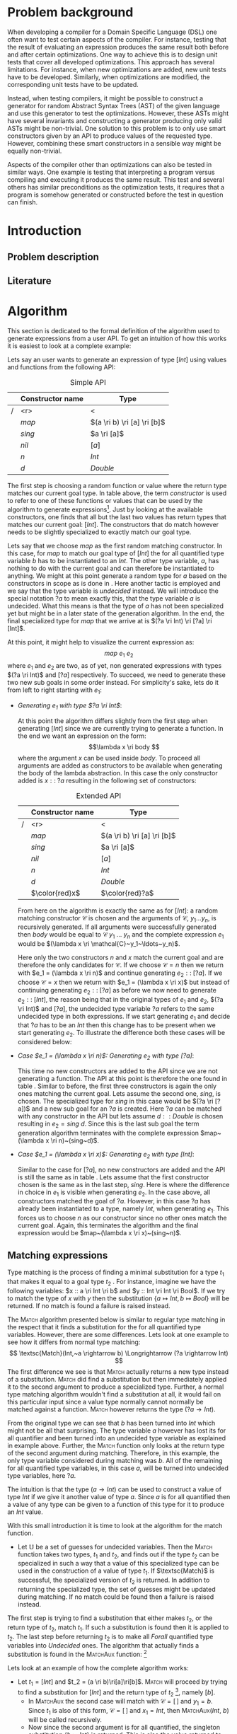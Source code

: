 #+TITLE:
#+AUTHOR:    David Spångberg
#+EMAIL:     david@tunna.org
#+OPTIONS:   H:3 num:t toc:nil \n:nil @:t ::t |:t ^:t -:t f:t *:t <:t
#+LATEX_HEADER: \usepackage[margin=3.5cm]{geometry}
#+LATEX_HEADER: \usepackage[usenames,dvipsnames]{xcolor}
#+LATEX_HEADER: \usepackage{lipsum, minted, fancyhdr, xspace, algpseudocode, algorithm, mathtools}
#+LATEX_HEADER: \usepackage{ifdraft}
#+LATEX_HEADER: \usepackage[style=alphabetic,citestyle=alphabetic]{biblatex}
#+LATEX_HEADER: \addbibresource{references.bib}
#+LATEX_CLASS_OPTIONS: [draft]

# #### Palatino font
#+LATEX_HEADER: \usepackage[sc]{mathpazo}
#+LATEX_HEADER: \usepackage[T1]{fontenc}
#+LATEX_HEADER: \linespread{1.05} % Palatino needs more leading (space between lines)

#+BEGIN_LATEX
\hyphenation{testing}
\hyphenation{abstract}
\hyphenation{optimizations}
\hyphenation{successfully}

\setlength{\parskip}{0.2cm}
\setlength{\parindent}{0pt}

\newcommand{\quickgen}[0]{\textsc{QuickGen}\xspace}
\newcommand{\note}[1]{{\color{blue} \textbf{Note:} \emph{#1}}}
\newcommand{\todo}[1]{{\color{red} \textbf{TODO:} \emph{#1}}}

\newminted{haskell}{linenos}
\ifdraft
  {\newcommand{\inlhask}[1]{\mbox{\texttt{\color{purple}#1}}}}
  {\newcommand{\inlhask}[1]{\mintinline{haskell}?#1?}}


% It is probably possible to do this without having a -3pt hspace.
% There probably even exists such a library or command that does what
% I want.
\newenvironment{mycitation}
  { \begin{center}\begin{minipage}{\textwidth-2cm}%
    \em \hspace{0.5cm} "\hspace{-3pt}%
  }
  {\hspace{-3pt}"%
    \end{minipage}\end{center}
  }

\newenvironment{todo*}
  {\color{red} \textbf{TODO:} \em}
  {}

\newcommand{\ri}[0]{\rightarrow}

%%% algpseudocode switch statement
\algnewcommand\algorithmicswitch{\textbf{case}}
\algnewcommand\algorithmiccase{\textbf{case}}
\algnewcommand\Raise[1]{\textbf{raise}\ \texttt{#1}}
\algnewcommand{\LineComment}[1]{\State \(\triangleright\) #1}
\algdef{Se}[CASEOF]{CaseOf}{EndCaseOf}[1]{\algorithmicswitch\ #1\ \textbf{of}}
\algdef{Se}[CASE]{Case}{EndCase}[1]{#1\ \textbf{then}}
\algdef{Se}[CASEELSE]{CaseElse}{EndCase}[0]{\textbf{else}}
\algtext*{EndCaseOf}
\algtext*{EndCase}%
\algtext*{EndIf}
\algtext*{EndFor}

%%% Example stuff
\newcounter{myexample}[section]
\numberwithin{myexample}{section}
\newcommand{\example}{\refstepcounter{myexample}\textbf{Example} \themyexample:\xspace}
\newcommand{\examplelabel}[1]{\example\label{#1}}

%%% Front page
\thispagestyle{empty}
\begin{center}
\includegraphics{logo_gu.eps}

\vspace{2cm}

\hrule \bigskip
{\Huge API-driven generation of well-typed terms} \bigskip
\hrule

\vspace{1.5cm}

{\Large Master Thesis Project}

\vspace{5cm}

\Large David Spångberg \texttt{<davspa@student.gu.se>} \bigskip

\today
\end{center}

\newpage
#+END_LATEX

\pagestyle{empty}

\vspace*{3.5cm}

\begin{center}
\textbf{\large{Abstract}}
\end{center}

\todo{Skriv abstract!}

\newpage

#+TOC: headlines 3

\newpage

\lhead{\emph \rightmark}
\rhead{\emph \leftmark}
\pagestyle{fancy}

\setcounter{page}{1}

* Problem background
  \note{Flytta delar till abstract respektive intro}

  When developing a compiler for a Domain Specific Language (DSL) one
  often want to test certain aspects of the compiler. For instance,
  testing that the result of evaluating an expression produces the
  same result both before and after certain optimizations. One way to
  achieve this is to design unit tests that cover all developed
  optimizations. This approach has several limitations. For instance,
  when new optimizations are added, new unit tests have to be
  developed. Similarly, when optimizations are modified, the
  corresponding unit tests have to be updated.

  Instead, when testing compilers, it might be possible to construct a
  generator for random Abstract Syntax Trees (AST) of the given
  language and use this generator to test the optimizations. However,
  these ASTs might have several invariants and constructing a
  generator producing only valid ASTs might be non-trivial. One
  solution to this problem is to only use smart constructors given by
  an API to produce values of the requested type. However, combining
  these smart constructors in a sensible way might be equally
  non-trivial.

  Aspects of the compiler other than optimizations can also be tested
  in similar ways. One example is testing that interpreting a program
  versus compiling and executing it produces the same result. This
  test and several others has similar preconditions as the
  optimization tests, it requires that a program is somehow generated
  or constructed before the test in question can finish.

\newpage

* Introduction
** Problem description
** Literature

\newpage

* Algorithm
  This section is dedicated to the formal definition of the algorithm
  used to generate expressions from a user API. To get an intuition of
  how this works it is easiest to look at a complete example:

  \examplelabel{example:1} Lets say an user wants to generate an
  expression of type $[Int]$ using values and functions from the
  following API:

    #+NAME: table:api1
    #+CAPTION: Simple API
    |   | Constructor name | Type                        |
    |---+------------------+-----------------------------|
    | / |              <r> | <                           |
    |   |            $map$ | $(a \ri b) \ri [a] \ri [b]$ |
    |   |           $sing$ | $a \ri [a]$                 |
    |   |            $nil$ | $[a]$                       |
    |   |              $n$ | $Int$                       |
    |   |              $d$ | $Double$                    |

  The first step is choosing a random function or value where the
  return type matches our current goal type. In table \ref{table:api1}
  above, the term /constructor/ is used to refer to one of these
  functions or values that can be used by the algorithm to generate
  expressions[fn:10]. Just by looking at the available constructors,
  one finds that all but the last two values has return types that
  matches our current goal: $[Int]$. The constructors that do match
  however needs to be slightly specialized to exactly match our goal
  type.

  Lets say that we choose $map$ as the first random matching
  constructor. In this case, for $map$ to match our goal type of
  $[Int]$ the for all quantified type variable $b$ has to be
  instantiated to an $Int$. The other type variable, $a$, has nothing
  to do with the current goal and can therefore be instantiated to
  anything. We might at this point generate a random type for $a$
  based on the constructors in scope as is done in \cite{lambda}. Here
  another tactic is employed and we say that the type variable is
  /undecided/ instead. We will introduce the special notation $?a$ to
  mean exactly this, that the type variable $a$ is undecided. What
  this means is that the type of $a$ has not been specialized yet but
  might be in a later state of the generation algorithm. In the end,
  the final specialized type for $map$ that we arrive at is $(?a \ri
  Int) \ri [?a] \ri [Int]$.

  At this point, it might help to visualize the current expression as:
  \[ map~e_1~e_2 \] where $e_1$ and $e_2$ are two, as of yet, non
  generated expressions with types $(?a \ri Int)$ and $[?a]$
  respectively. To succeed, we need to generate these two new sub
  goals in some order instead. For simplicity's sake, lets do it from
  left to right starting with $e_1$:

  - \emph{Generating $e_1$ with type $?a \ri Int$}:

    At this point the algorithm differs slightly from the first step
    when generating $[Int]$ since we are currently trying to generate
    a function. In the end we want an expression on the form:
    \[\lambda x \ri body \] where the argument $x$ can be used inside
    $body$. To proceed all arguments are added as constructors to be
    available when generating the body of the lambda abstraction. In
    this case the only constructor added is $x ::\;?a$ resulting in
    the following set of constructors:

    #+NAME: table:api2
    #+CAPTION: Extended API
    |   | Constructor name | Type                        |
    |---+------------------+-----------------------------|
    | / |              <r> | <                           |
    |   |            $map$ | $(a \ri b) \ri [a] \ri [b]$ |
    |   |           $sing$ | $a \ri [a]$                 |
    |   |            $nil$ | $[a]$                       |
    |   |              $n$ | $Int$                       |
    |   |              $d$ | $Double$                    |
    |   |   $\color{red}x$ | $\color{red}?a$             |

    From here on the algorithm is exactly the same as for $[Int]$: a
    random matching constructor $\mathcal{C}$ is chosen and the
    arguments of $\mathcal{C},~y_1 \ldots y_n$, is recursively
    generated. If all arguments were successfully generated then
    $body$ would be equal to $\mathcal{C}~y_1~\ldots~y_n$ and the
    complete expression $e_1$ would be $(\lambda x \ri
    \mathcal{C}~y_1~\ldots~y_n)$.

    Here only the two constructors $n$ and $x$ match the current goal
    and are therefore the only candidates for $\mathcal{C}$. If we
    choose $\mathcal{C} = n$ then we return with $e_1 = (\lambda x \ri
    n)$ and continue generating $e_2 ::\;[?a]$. If we choose
    $\mathcal{C} = x$ then we return with $e_1 = (\lambda x \ri x)$
    but instead of continuing generating $e_2 ::\;[?a]$ as before we
    now need to generate $e_2 ::\;[Int]$, the reason being that in the
    original types of $e_1$ and $e_2$, $(?a \ri Int)$ and $[?a]$, the
    undecided type variable $?a$ refers to the same undecided type in
    both expressions. If we start generating $e_1$ and decide that
    $?a$ has to be an $Int$ then this change has to be present when we
    start generating $e_2$. To illustrate the difference both these
    cases will be considered below:

  - \emph{Case $e_1 = (\lambda x \ri n)$: Generating $e_2$ with type $[?a]$}:

    This time no new constructors are added to the API since we are
    not generating a function. The API at this point is therefore the
    one found in table \ref{table:api1}. Similar to before, the first
    three constructors is again the only ones matching the current
    goal. Lets assume the second one, $sing$, is chosen. The
    specialized type for $sing$ in this case would be $(?a \ri [?a])$
    and a new sub goal for an $?a$ is created. Here $?a$ can be
    matched with any constructor in the API but lets assume $d ::
    Double$ is chosen resulting in $e_2 = sing~d$. Since this is the
    last sub goal the term generation algorithm terminates with the
    complete expression $map~(\lambda x \ri n)~(sing~d)$.

  - \emph{Case $e_1 = (\lambda x \ri x)$: Generating $e_2$ with type $[Int]$}:

    Similar to the case for $[?a]$, no new constructors are added and
    the API is still the same as in table \ref{table:api1}. Lets
    assume that the first constructor chosen is the same as in the
    last step, $sing$. Here is where the difference in choice in $e_1$
    is visible when generating $e_2$. In the case above, all
    constructors matched the goal of $?a$. However, in this case $?a$
    has already been instantiated to a type, namely $Int$, when
    generating $e_1$. This forces us to choose $n$ as our constructor
    since no other ones match the current goal. Again, this terminates
    the algorithm and the final expression would be $map~(\lambda x
    \ri x)~(sing~n)$.

** Matching expressions
   \label{algo:match}

   Type matching is the process of finding a minimal substitution for
   a type $t_1$ that makes it equal to a goal type $t_2$
   \cite[7--8]{syta}. For instance, imagine we have the following
   variables: \(x :: a \ri Int \ri b\) and \(y :: Int \ri Int \ri
   Bool\). If we try to match the type of \(x\) with \(y\) then the
   substitution \(\{ a \mapsto Int, b \mapsto Bool\} \) will be
   returned. If no match is found a failure is raised instead.

   The \textsc{Match} algorithm presented below is similar to regular
   type matching in the respect that it finds a substitution for the
   for all quantified type variables. However, there are some
   differences. Lets look at one example to see how it differs from
   normal type matching: \[ \textsc{Match}(Int,~a \rightarrow b)
   \Longrightarrow (?a \rightarrow Int) \] The first difference we see
   is that \textsc{Match} actually returns a new type instead of a
   substitution. \textsc{Match} did find a substitution but then
   immediately applied it to the second argument to produce a
   specialized type. Further, a normal type matching algorithm
   wouldn't find a substitution at all, it would fail on this
   particular input since a value type normally cannot normally be
   matched against a function. \textsc{Match} however returns the type
   $(?a \rightarrow Int)$.

   From the original type we can see that $b$ has been turned into
   $Int$ which might not be all that surprising. The type variable $a$
   however has lost its for all quantifier and been turned into an
   undecided type variable as explained in example \ref{example:1}
   above. Further, the \textsc{Match} function only looks at the
   return type of the second argument during matching. Therefore, in
   this example, the only type variable considered during matching was
   $b$. All of the remaining for all quantified type variables, in
   this case $a$, will be turned into undecided type variables, here
   $?a$.

   The intuition is that the type $(a \rightarrow Int)$ can be used to
   construct a value of type $Int$ if we give it another value of type
   $a$. Since $a$ is for all quantified then a value of any type can
   be given to a function of this type for it to produce an $Int$
   value.

   With this small introduction it is time to look at the algorithm
   for the match function.

   \note{Some info about why the undecided set is needed below? Refer to Generate code?}

   - Let $\mathbb{U}$ be a set of guesses for undecided variables.
     Then the \textsc{Match} function takes two types, $t_1$ and
     $t_2$, and finds out if the type $t_2$ can be specialized in such
     a way that a value of this specialized type can be used in the
     construction of a value of type $t_1$. If $\textsc{Match}$ is
     successful, the specialized version of $t_2$ is returned. In
     addition to returning the specialized type, the set of guesses
     might be updated during matching. If no match could be found then
     a failure is raised instead.

   \begin{algorithmic}[1]
   \Function{Match}{$t_1, t_2$}
     \If{$t_2$ is a function type $t_2 = x_1 \ri \ldots \ri x_n$}
       \State $s \gets \Call{MatchAux}{t_1, x_n}$
     \Else
       \State $s \gets \Call{MatchAux}{t_1, t_2}$
     \EndIf
     \\
     \State Update $t_2$ by applying the substitution $s$ to the type
     \State Update $t_2$ by converting all $Forall$ quantified types to $Undecided$ ones
     \\
     \State \Return{$t_2$}
   \EndFunction
   \end{algorithmic}

   The first step is trying to find a substitution that either makes
   $t_2$, or the return type of $t_2$, match $t_1$. If such a
   substitution is found then it is applied to $t_2$. The last step
   before returning $t_2$ is to make all $Forall$ quantified type
   variables into $Undecided$ ones. The algorithm that actually finds
   a substitution is found in the \textsc{MatchAux} function: [fn:12]

   \begin{algorithmic}[1]
   \Function{MatchAux}{$t_1, t_2$}
     \CaseOf{$t_2$}
       \Case{$\forall~b.~b$}
         \State \Return{$\{b \mapsto t_1\}$}
       \EndCase

       \Case{$\mathcal{C}(y_1, \ldots, y_n)$}
         \If{$t_1$ is not the same type constructor as $t_2$, i.e. $t_1 \neq \mathcal{C}(x_1, \ldots, x_n)$ \footnote{For some types $x_1 \ldots x_n$.}}
           \State \Raise{No\_Match}
         \Else
           \State \Return{$\bigcup_i~\Call{MatchAux}{x_i, y_i}$}
         \EndIf
       \EndCase

       \Case{$?b$}
         \If{$t_1 = t_2 = ?b$}
           \State \Return{$\emptyset$}
         \ElsIf{$?b \in \Call{Vars}{t_1}$}
           \State \Raise{No\_Match}
         \ElsIf{$\exists~t,~\text{s.t.}~(?b \mapsto t) \in \mathbb{U}$}
           \State \Return{\Call{MatchAux}{$t_1,t$}}
         \Else
           \State Add the mapping $(?b \mapsto t_1)$ to $\mathbb{U}$
           \State \Return{$\emptyset$}
         \EndIf
       \EndCase

       \CaseElse
         \CaseOf{$t_1$}
           \Case{$?a$}
             \LineComment{Similar to the case for $?b$ except in the last \textbf{else}}
             \State{\ldots}
             \CaseElse
               \State Convert all $\forall$ type variables in $t_2$ to undecided
               \State Add the mapping $(?a \mapsto t_2)$ to $\mathbb{U}$
               \State \Return{$\emptyset$}
             \EndCase
           \EndCase

           \CaseElse
             \State \Raise{No\_Match}
           \EndCase
         \EndCaseOf
       \EndCase
     \EndCaseOf
   \EndFunction
   \end{algorithmic}

   Lets look at an example of how the complete algorithm works:

   - Let $t_1 = [Int]$ and $t_2 = (a \ri b)\ri[a]\ri[b]$.
     \textsc{Match} will proceed by trying to find a substitution for
     $[Int]$ and the return type of $t_2$ [fn:9], namely $[b]$.
     - In \textsc{MatchAux} the second case will match with
       $\mathcal{C}=[\,]$ and $y_1=b$. Since $t_1$ is also of this
       form, $\mathcal{C}=[\,]$ and $x_1=Int$, then
       \textsc{MatchAux}$(Int, ~b)$ will be called recursively.
     - Now since the second argument is for all quantified, the
       singleton substitution $\{b~\mapsto~Int\}$ is returned. This is
       also the value returned to \textsc{Match}.
   - The substitution returned from \textsc{MatchAux} is applied to
     $t_2 = ~(a \ri b) \ri [a] \ri [b]$ resulting in $(a \ri Int) \ri
     [a] \ri [Int]$.
   - In the last step the remaining for all quantified variable is
     turned into an undecided one and $(?a \ri Int) \ri [?a] \ri
     [Int]$ is returned.

*** Unique types
    One important property which has been left out of the discussion
    so far is that all undecided type variables introduced in
    \textsc{Match} is assumed to be unique. Lets look at an example to
    explain this:

    \example Imagine we are generating a value with type $[ [Int] ]$
    using the API found in table \ref{table:api1}. Lets further
    imagine that the final generated expression is the following: \[
    map~(\lambda xs \ri map~(\lambda x \ri x)~xs)~[ [n] ] \] If we
    follow the general algorithm introduced in example \ref{example:1}
    in minute detail we would use the same undecided type variable
    $?a$ for both uses of $map$. Then if we start generating the
    second argument to the outer $map$ the mapping $(?a \mapsto
    [Int])$ would be added to $\mathbb{U}$. Now since both $xs$ and
    $x$ has type $?a$, both of these values will be specialized to
    $[Int]$ which is not what we want! In this particular example, the
    inner anonymous function $(\lambda x \ri x)$ would not even pass
    the type checker.

    A simple way to solve this is to exchange every for all quantified
    type variable in a type $t$ with a natural number before supplying
    $t$ as the second argument to \textsc{Match}. Start with $n := 0$
    which represents the next unique natural number to be used in a
    type. Then the general procedure is as follows:

    - For some type $t$ find the set of for all quantified type
      variables encountered in $t$: \[ \textsc{Vars}(t) = \{
      a_1,\ldots,a_m \}\]
    - Create the substitution $s = \{a_1 \mapsto n , \ldots, a_m
      \mapsto n+m-1\}$
    - Let $n := n + m$
    - Update $t$ by applying the substitution $s$ to $t$

    At this point every type variables in $t$ is unique for the entire
    run of the algorithm since it isn't legal to have natural numbers
    as types in standard Haskell. This makes it completely safe to
    introduce mappings for undecided variables in $\mathbb{U}$ in
    \textsc{MatchAux}.

** Generating expressions
   \label{algo:generate}

   Let $uses$ be some natural number, $\Gamma$ a context and
   $\mathbb{U}$ a set of guesses for undecided type variables, then
   the generation algorithm works as follows:

   \begin{algorithmic}[1]
   \Function{Generate}{$t$}
     \State Bind all $\forall$ quantified variables in $t$ to some unique Data constructor types.
     \Comment{\emph{If for instance $t = a \rightarrow b$
     then the resulting type might be $A1 \rightarrow B2$}}
     \State \textbf{return} \Call{Generate'}{$t$}
   \EndFunction
   \end{algorithmic}

   \newpage

   \note{On line 18 it might be easy to miss that $t$ is the same $t$ as on line 1} \\
   \note{Consider moving to appendix}

   \begin{algorithmic}[1]
   \Function{Generate'}{$t$}
     \If{$t$ is a function type $t_1 \rightarrow \ldots \rightarrow t_m$}
       \State Generate unique variable names $x_1, \ldots, x_{m-1}$
       \State Add the constructors $(uses, (x_i, t_i)),~1 \leq i < m$ to \Gamma$
       \State $v \gets$ \Call{Generate'}{$t_m, \Gamma$}
       \State Remove the $x_i,~1 \leq i < m$ constructors from $\Gamma$
       \If{$v$ is \texttt{Just} an expression}
         \State \textbf{return} $(\lambda x_1~x_2~\ldots~x_{m-1} \rightarrow v)$
       \Else \Comment{$v$ is here \texttt{Nothing}}
         \State \textbf{return} \texttt{Nothing}
       \EndIf
     \Else \Comment{$t$ is here a value type}
       \State $\mathbb{U}' \gets \mathbb{U}$
       \State $\Gamma' \gets \Gamma$

       \State $c \gets$ A random matching constructor with positive uses in $\Gamma$
       \Comment{\emph{This line might introduce guesses for undecided type variables}}

       \If{$c$ is \texttt{Just} a constructor $c = (n, t')$}
         \State decrease the number of uses for $c$ in $\Gamma$ by one
         \If{$t' = t_1 \rightarrow \ldots \rightarrow t_m \rightarrow t$}
           \ForAll{$1 \leq i \leq m$}
             \State $e_i \gets$ \Call{Generate'}{$t_i, \Gamma$}
           \EndFor
           \If{$\exists~i,~e_i = $ \texttt{Nothing}}
             \State $\Gamma := \Gamma'$
             \State $\mathbb{U} := \mathbb{U}'$
             \State \textbf{return} \texttt{Nothing}
           \Else
             \State \textbf{return} \texttt{Just} $(n~e_1~\ldots~e_m)$
           \EndIf
         \Else \Comment{$c$ has here a value type}
           \State \textbf{return} \texttt{Just} the name of the constructor $c$
         \EndIf
       \Else \Comment{$c$ is here \texttt{Nothing}}
         \State \textbf{return} Nothing
       \EndIf
     \EndIf
   \EndFunction
   \end{algorithmic}

* Implementation
  In this chapter the current implementation is explained thoroughly.
  First the data types used to represent, for instance, types and
  values is presented together with the functions used to work with
  the respective data types. Some of the limitations imposed by the
  specific representation scheme for the types presented is also
  discussed. After this a brief presentation of the template haskell
  part of the library is discussed and some examples are presented.

  Finally, the implementation of the code generation and matching is
  presented thoroughly. Initially a high level description of the
  implementation is presented together with a explanation of how the
  different functions fit together. Later the most important functions
  are presented in detail. This is done by reasoning about several
  edge-cases, invariants and the actual implementation of the
  functions in question.

** Types and expressions
*** Variables, Forall and Undecided
    \label{variables}

    In Haskell a type can contain for all quantified type variables.
    For instance in the type for \inlhask{id :: a -> a} an implicit
    for all for the type variable =a= is introduced resulting in the
    final type \inlhask{id :: \forall a. a -> a}. This type says that
    \inlhask{id} works for *any* type =a=, be it integers, list of
    strings or functions containing their own for all quantified type
    variables. \quickgen introduces another kind of quantifier,
    \inlhask{Undecided}. Basically, an undecided variable is
    introduced during type matching when a for all quantified variable
    has nothing to do with the matched type. Lets consider an example:

    A user wants to generate some expression of type \inlhask{[Int]}
    and \inlhask{map :: (a -> b) -> [a] -> [b]} is one of the
    available functions in the user API. When these types reach the
    matching function the matching proceeds by only considering the
    return type of \inlhask{map}, \inlhask{[b]}. The matching succeeds
    and a substitution from \inlhask{Int} to =b= and the current
    matched type now looks like: \inlhask{map :: (a -> Int) -> [a] -> [Int]}.
    As you can see, the type =a= does not have anything to do with the
    matched type \inlhask{[Int]} and can therefore be any type. It can
    be a for all quantified type variable or it can be a more
    specilized type, for instance \inlhask{[Double]}. In this case the
    matching algorithm will therefore return something similar to:
    \inlhask{map :: undecided a. (a -> Int) -> [a] -> [Int]}.

    With these explanations we can now look at how \quickgen encodes
    type variables internally:

    \begin{haskellcode}
    data Quantifier = Forall | Undecided
    type Nat = Int
    type Variable = (Nat, Quantifier)
    \end{haskellcode}

    Simply put, instead of storing the name of a type variable as a
    string, a natural number is used instead. This is done for
    performance reasons and is explained more in section \ref{match}.
    Finally, the quantifier for the variable is also included in the
    \inlhask{Variable} type alias.

*** Constructors
    \label{constructors}

    A constructor is the term used for the haskell functions found in
    the specified user API. The intuition is that one of these terms
    can be used to construct parts of an haskell expression. The
    internal representation of a constructor is very simple:

    \begin{haskellcode}
    type Name = TH.Name
    type Constructor = (Name, Type)
    \end{haskellcode}

    A \inlhask{Name} is simply a type alias for names in Template
    Haskell \cite{TH}. A \inlhask{Type} corresponds to the, possibly
    specialized, type of the constructor. Types are discussed in the
    next section and how to a specialize a type for a constructor is
    explained in section \ref{TH}.

*** Types and simple types
    Below are the two data types in \quickgen that are used to
    represent types in Haskell:

    \begin{haskellcode}
    data Type = Type [Variable] Cxt SType

    data SType =
        FunT [SType]
      | VarT Variable
      | ConT Name [SType]
      | ListT SType
    \end{haskellcode}

    The first data type is used to introduce variables, and
    constraints on these variables, in types. The second data type
    =SType= has constructors for representing functions, variables,
    constructors \ref{constructors} and lists. For instance the the
    implicitly for all quantified type \inlhask{a -> b -> b} could be
    represented as

    \begin{haskellcode}
    Type [(0, Forall), (1, Forall)] [] (FunT [ VarT (1, Forall)
                                             , VarT (1, Forall)
                                             , VarT (0, Forall)
                                             ])
    \end{haskellcode}

    The name of a type variable are turned into a natural number and a
    quantifier (here Forall) as explained in \ref{variables} . The
    type variable =a= is here turned into \inlhask{(0, Forall)} and
    =b= is turned into \inlhask{(1, Forall)}. A not so obvious
    transformation is done for the inner =SType=. The order of the
    type variables in the function type is reversed if you compare to
    the original type. The reason this is done is to make the
    implementation of the type matching more efficient. This is
    discussed in section \ref{match}. For now, it is enough to
    remember that function types are reversed.

    The rest of the constructors, \inlhask{VarT, ConT} and
    \inlhask{ListT} represents type variables, type constructors and
    lists respectively. The observant reader may notice that there is
    currently no way to represent type variables with arguments, i.e.
    there is no way to represent the type of \inlhask{return :: Monad m => a -> m a}
    This limitation and ways to solve it are discussed further in
    section \ref{lim-typearg}.

    The reason there is an extra constructor \inlhask{ListT} for lists
    instead of representing them as \inlhask{ConT "List" a} [fn:1] is
    just a convenience which make the implementation simpler, it also
    follows the representation for types used in Template Haskell
    \cite{TH}.

*** Expressions
    The following data type is used for the generated expressions in
    \quickgen:

    \begin{haskellcode}
    data Exp =
        ConE Name
      | AppE Exp Exp
      | LamE [Name] Exp
    \end{haskellcode}

    An expression is either the name of a \inlhask{Constructor}
    \ref{constructors}, an expression applied to another expression or
    a lambda expression. The list of \inlhask{Name}'s in a lambda
    expression will always be non empty. This data types is very
    simple when compared to the expression data type used by Template
    Haskell \cite{TH}. However, this means that some haskell
    expressions, like case- and let-expressions, cannot be generated
    by the library. This limitation and why this has little effect on
    the usability of the library is discussed more in section
    \ref{lim-expressions}.

*** Other types
**** *Substitutions:*
     \label{types-subst}

     \todo{Elaborate on Undecided type variables.}

     A mapping from type identifiers, natural numbers, to simple
     types, \inlhask{SType}'s. There is a value of this type in the
     state when generating expressions. This value only contain
     mappings for \inlhask{Undecided} variables since the
     \inlhask{Forall} quantified variables has already been bound. The
     \inlhask{Types} module contains several functions [fn:2] for
     transforming and getting information from
     \inlhask{Substitution}'s.

**** *Contexts* and *Uses*:
     A \inlhask{Context} is a mapping from type identifiers to
     constructors paired together with the available \inlhask{Uses}
     left for each particular constructor.

     \begin{haskellcode}
     type Uses = Maybe Nat
     type Context = Map Id (Uses, Constructor)
     \end{haskellcode}

     The number of uses can either be \inlhask{Just} a natural number
     or \inlhask{Nothing}, the latter indicating that this particular
     constructor can be used an unlimited number of times. Further
     discussion relating to \inlhask{Uses} can be found in section
     \ref{random}.

**** *Class environments:*
     A mapping from names of Haskell type classes to a list of super
     classes paired with the Template Haskell instance declaration.

     \begin{haskellcode}
     type ClassEnv = Map Name ([Name], [TH.InstanceDec])
     \end{haskellcode}

     Currently the class environment is not used internally apart from
     being constructed in the Template Haskell module. Future work
     regarding the usage of this type is discussed in section
     \ref{fut-CE}.

**** *Languages:*
     \label{types-languages}

     Basically a \inlhask{ClassEnv} paired together with a list of
     \inlhask{Constructor}'s. A \inlhask{Language}'s is one of the
     arguments for the library function \inlhask{generate}, the other
     two being a \inlhask{Type} and a \inlhask{Seed} [fn:3]. The
     \inlhask{generate} function together with a value of these three
     types are the only thing a user needs to generate well-typed
     terms using this library. Currently the only way for an end user
     to construct a value of this type is via the Template Haskell
     function \inlhask{defineLanguage}.

** Template Haskell
   \label{TH}

   \begin{todo*}
   This section is too damn long! Maybe only keep the pseudocode and
   move parts to future work section
   \end{todo*}

   The library contains a small module =TH= with one exported Template
   Haskell function =defineLanguage= that an user can use to construct
   a =Language=. Below follows an example usage of this function:

   \begin{haskellcode}
   genInt = 0 :: Int
   nil  = []
   cons = (:)

   lang :: Language
   lang = $(defineLanguage [| ( genInt, nil, cons
                              , id, map
                              ) |])
   \end{haskellcode}

   As you might suspect, it is currently not possible to directly
   include \inlhask{(:)} and \inlhask{[]}, the only thing that is
   accepted is names of functions. How one might possibly add this
   functionality is discussed in section \ref{fut-defineLanguage}.

   There is also one additional form when specifying API functions:

   \begin{haskellcode}
   $(defineLanguage [| (map :: (a -> Int) -> [a] -> [Int], id) |])
   \end{haskellcode}

   This specializes the type of \inlhask{map} so that it can only be
   used to construct expressions of type \inlhask{[Int]}.

*** Calculating a class environment
    As mentioned in section \ref{types-languages}, a
    \inlhask{Language} is isomorphic to a \inlhask{ClassEnv} paired
    with a list of \inlhask{Constructor}'s. The easiest way to explain
    how a class environment is calculated is probably by presenting
    the documentation for the internal function \inlhask{getClassEnv}
    together with some Haskell type class instances:

    \begin{haskellcode}
    type ClassEnv = Map Name ([Name], [TH.InstanceDec])

    -- | Given a list of class names iteratively find new classes
    -- mentioned in either the constraints of a class name or in any of
    -- the instances. Returns the `ClassEnv' with information about all
    -- instances for the initial classes and the discovered classes.
    getClassEnv :: [Name] -> TH.Q ClassEnv

    class Functor f => Applicative f where
        pure :: a -> f a

    instance             Applicative [a]
    instance Monoid a => Applicative ((,) a)

    class Monoid a

    instance             Monoid [a]
    instance Monoid a => Monoid (Maybe a)
    \end{haskellcode}

    For instance, lets say that a user includes the function
    \inlhask{pure :: Applicative f => a -> f a} as a constructor in
    the language. If this is the only function in the language
    containing a type class constraint the initial list of names $ns$
    will be \inlhask{[Applicative]}. The algorithm proceeds as
    follows:

    - Initialize a class environment $cenv$ to the empty set.
    - Loop until $ns$ is empty:
      1. Remove the first name $n$ from $ns$ and ask Template Haskell
         about the superclasses $sups$ and instances $is$ of $n$.
      2. Extend $cenv$ by adding a mapping from $n$ to $is$.
      3. Extend $ns$ by adding all type classes in $sups$ that is not
         yet mentioned in neither $ns$ nor $cenv$.
      4. Extend $ns$ by adding all type classes mentioned in any of
         the instances in $is$ but that is not yet mentioned in
         neither $ns$ nor $cenv$.
    - Return $cenv$

    In our example with \inlhask{[Applicative]} as the starting list,
    we would start by finding all information about
    \inlhask{Applicative} and adding \inlhask{Functor} and
    \inlhask{Monoid} to $ns$.[fn:4] The next step would be looking up
    the information of, for instance, \inlhask{Monoid}. Since there
    are no superclasses for this class then only classes mentioned in
    the instances are added. In this case, one of the instances
    mentions a class which is already in $cenv$, \inlhask{Monoid}, and
    this particular class is therefore not added to $ns$ since there
    is no need to recalculate the mapping for this name.[fn:5]

    The algorithm above is the most straightforward way known to the
    author to find all information about the type classes possibly
    used when generating values. However, the proposed algorithm has
    some problems when applied to, for instance, the list
    \inlhask{[Num]}. The resulting class environment is calculated
    very quickly but then compiling this value again in a Haskell
    takes up to a minute on a fairly modern computer. The reason is
    that GHC adds a lot of type classes not normally visible in a
    normal ghci session. The text representation of the final value
    that is spliced into the resulting file is around 700000
    characters long \todo{recheck this value}! Compiling such a large
    expression can take up to one minute or more even on a modern
    computer.

    In future versions of this library, the fourth step should be
    added again. However, some care has to be taken to only include
    classes that are relevant to the current problem. Possible ways to
    solve this is discussed further in section \ref{fut-CE}.

** ExpGen
   \label{expgen}

   The \textsc{ExpGen} module contains the core algorithm and methods
   to generate type-safe expressions. The generation starts in the
   appropriately named function \inlhask{generate} which works by
   finding a random matching \inlhask{Constructor}'s for the current
   goal type and recursively tries to generate expressions of the
   argument types used in the constructor. However, this is not as
   trivial as the above description makes it sound like and the
   following section explains the design choices and the different
   invariants used when implementing the complete algorithm.

*** The ExpGen state
    The \inlhask{ExpGen} type is basically a state monad keeping track
    of and updating relevant information when generating expressions.

    #+BEGIN_HASKELLCODE
    type Nat        = Int
    type NextLambda = Nat
    type NextType   = Nat

    type EGState = (NextLambda, NextType, [Context], StdGen, Substitution)

    newtype ExpGen a = EG (State EGState a)
    instance Monad ExpGen
    instance MonadState EGState ExpGen
    #+END_HASKELLCODE

    The type \inlhask{EGState} is a tuple with several elements. The
    first two elements, \inlhask{NextLambda} and \inlhask{NextType},
    is used to generate unique identifiers for lambda variables and
    type variables respectively. The list of \inlhask{Context}'s
    contains all \inlhask{Constructor}'s introduced in either the
    language definition or in any lambda generated by the algorithm.
    If, for instance, the starting language contains \inlhask{map} and
    \inlhask{id} and the type to generate is
    \inlhask{Int -> Double -> Int}, then the starting context would be
    a singleton list only containing \inlhask{map} and \inlhask{id}.
    The next step would introduce a lambda \inlhask{$\lambda$ x y -> ...},
    effectively adding one more \inlhask{Context} containing
    \inlhask{x} and \inlhask{y} [fn:6] to the list of contexts, and
    continue to generate an expression of type \inlhask{Int} at the
    point of the ellipsis.

    The \inlhask{StdGen} is from the \textsc{System.Random} module and
    is used when selecting random constructors when generating
    expressions. The last value, with type \inlhask{Substitution},
    contains the current guesses for all \inlhask{Undecided} type
    variables. Section \ref{types-subst} contains further elaboration
    on what a \inlhask{Substitution} and how a \inlhask{Undecided}
    type variable is used.

*** Unique types
    Before going into details about the different parts of the
    generation functions it is necessary to discuss the following
    function:

    \begin{haskellcode}
    -- | Given a type replaces all `Forall' bound variables in that type
    -- with unique type variables. The EGState is updated with the next free
    -- type variable id.
    uniqueTypes :: Type -> ExpGen Type
    \end{haskellcode}

    The function \inlhask{uniqueTypes} is applied to types before type
    matching is done. It is also used one time on the starting
    goal-type when first starting to generate expressions. The
    uniqueness of types makes it much easier to implement type
    matching and removes the possibility of introducing loops in the
    substitution during the matching process.

*** Match function
    \label{match}

    The function \inlhask{match} found in the \textsc{ExpGen} module
    implements an algorithm that is close to but not exactly the same
    as standard type matching:

    \begin{haskellcode}
    match :: Monad m => Type -> Type -> StateT Substitution m Type
    match gt t = do
        s <- match' gt t

        let t2  = // apply the substitution s to t

            t2' = // Convert all Forall quantified variables in t2 to
                  // Undecided variables

        return t2'

    match' :: Monad m => Type -> Type -> StateT Substitution m Substitution
    \end{haskellcode}

    \inlhask{match} takes a goal type $gt$ and a matched against type
    $t$ and returns a type inside a state monad. The state that being
    kept is the current guesses for the \inlhask{Undecided} variables
    encountered during type matching. The first function works by
    first calculating a substitution for the second type $t$ by using
    the function \inlhask{match'}. The substitution contained in $s$
    on line 3 corresponds to a substitution returned by normal type
    matching. The rest of the function is to first apply $s$ to $t$
    followed by converting all \inlhask{Forall} quantified variables
    to \inlhask{Undecided} variables.

    \todo{Some examples describing how Undecided works}

*** Selecting a random matching constructor
    \label{random}

    The following function gets a goal type $gt$ and returns a
    randomly selected \inlhask{Constructor} from the current context
    matching the supplied type:

    \begin{haskellcode}
    randomMatching :: Type -> ExpGen (Maybe (Id, Constructor, Substitution))
    \end{haskellcode}

    This function works by looking through each \inlhask{Context},
    filters out those \inlhask{Constructor}'s with no more uses left
    and then runs \inlhask{match} with the goal type $gt$ and the type
    for the current \inlhask{Constructor}. If \inlhask{match} succeeds
    it returns an updated \inlhask{Type} and a \inlhask{Substitution}
    containing new/updated guesses for \inlhask{Undecided} variables
    wrapped in a \inlhask{Just}. The constructor is then saved to a
    list of constructor candidates. If instead a \inlhask{Nothing} is
    returned then the list of candidates is unchanged.

    The last step of the function is simply to randomly select and
    return one of the \inlhask{Constructor}'s by using the
    \inlhask{StdGen} in the \inlhask{EGState}.

*** Generating expressions
    \inlhask{generate} is the only exported function in the
    \textsc{ExpGen} module, i.e. it is the only function that will be
    visible to the end user.

    \begin{haskellcode}
    generate :: Language -> Type -> Seed -> (Maybe Exp, EGState)
    generate lang t seed = runEG seed lang $ do
        t' <- bindForall <$> uniqueTypes t
        generate' t'

    generate' :: Type -> ExpGen (Maybe Exp)
    \end{haskellcode}

    The function \inlhask{generate} is extremely simple since its
    basically a wrapper for the function \inlhask{generate'} where the
    real work is done. Here the different functions presented in the
    last section is combined into a complete algorithm that is used to
    generate expressions. This is also the algorithm presented in
    pseudocode in section \ref{algo:generate}.

    \newpage

* Limitations
  Due to time limitations the scope and complexity of the project was
  reduced by limiting the implementation of the final project. This
  chapter discusses all these limitations and how they affect the
  final product. Further, each subsection contains a short discussion
  about how one might extend the library to eliminate the limitation.

** Expression type
   \label{lim-expressions}

** Type matching
** Rank >1 types
** Class environments
** Type variable arguments
   \label{lim-typearg}

** Equality constraints

\newpage

* Example usage
** Simple usage
** a Do-it-yourself High-Assurance compiler
** Feldspar

\newpage

* Future Work
** Class Environments
   \label{fut-CE}

** More expressions in =defineLanguage=
   \label{fut-defineLanguage}

   \newpage

* Related work

\newpage

* Conclusions

\newpage

\section*{References}

# Mark all references as cited
  \nocite{*}

  \printbibliography[heading=none]

* Footnotes

[fn:1] Also note that in this example you cannot use the name "List"
for the list type constructor since a user might add this data type
themselves.

[fn:2] For instance =lookupSubst :: Nat -> Substitution -> Maybe
([Variable], SType)= and \hbox{\tt (|->) :: Nat -> SType -> Substitution}

[fn:3] =Seed= is simply a type alias for an integer.

[fn:4]  \inlhask{Functor} is a superclass of \inlhask{Applicative}
while \inlhask{Monoid} is mentioned in one of the instances.

[fn:5] Further, adding \inlhask{Monoid} to $ns$ again would cause an
infinite loop.

[fn:6] With the appropriate types \inlhask{Int} respectively
\inlhask{Double}.

[fn:7] The other one being \inlhask{generate'}.

[fn:8] Normal matching only needs to look at for all quantified type variables.

[fn:9] Since $t_2$ is a function type.

[fn:10] This is also the term that will be used in the rest of this
thesis.

[fn:11] This is done in \cite{lambda}.

[fn:12] This function is closer to traditional type matching compared
to \textsc{Match}.

